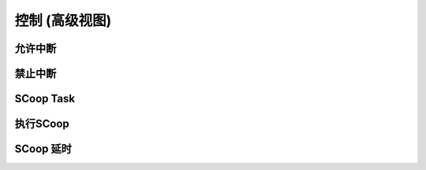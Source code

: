 控制 (高级视图)
==================


允许中断
-------------------



禁止中断
-------------------


SCoop Task
-------------------


执行SCoop
------------------


SCoop 延时
------------------